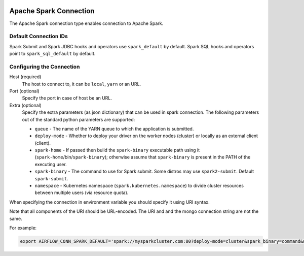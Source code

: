  .. Licensed to the Apache Software Foundation (ASF) under one
    or more contributor license agreements.  See the NOTICE file
    distributed with this work for additional information
    regarding copyright ownership.  The ASF licenses this file
    to you under the Apache License, Version 2.0 (the
    "License"); you may not use this file except in compliance
    with the License.  You may obtain a copy of the License at

 ..   http://www.apache.org/licenses/LICENSE-2.0

 .. Unless required by applicable law or agreed to in writing,
    software distributed under the License is distributed on an
    "AS IS" BASIS, WITHOUT WARRANTIES OR CONDITIONS OF ANY
    KIND, either express or implied.  See the License for the
    specific language governing permissions and limitations
    under the License.



.. _howto/connection:spark:

Apache Spark Connection
=======================

The Apache Spark connection type enables connection to Apache Spark.

Default Connection IDs
----------------------

Spark Submit and Spark JDBC hooks and operators use ``spark_default`` by default. Spark SQL hooks and operators point to ``spark_sql_default`` by default.

Configuring the Connection
--------------------------
Host (required)
    The host to connect to, it can be ``local``, ``yarn`` or an URL.

Port (optional)
    Specify the port in case of host be an URL.

Extra (optional)
    Specify the extra parameters (as json dictionary) that can be used in spark connection. The following parameters out of the standard python parameters are supported:

    * ``queue`` - The name of the YARN queue to which the application is submitted.
    * ``deploy-mode`` - Whether to deploy your driver on the worker nodes (cluster) or locally as an external client (client).
    * ``spark-home`` - If passed then build the ``spark-binary`` executable path using it (``spark-home``/bin/``spark-binary``); otherwise assume that ``spark-binary`` is present in the PATH of the executing user.
    * ``spark-binary`` - The command to use for Spark submit. Some distros may use ``spark2-submit``. Default ``spark-submit``.
    * ``namespace`` - Kubernetes namespace (``spark.kubernetes.namespace``) to divide cluster resources between multiple users (via resource quota).

When specifying the connection in environment variable you should specify
it using URI syntax.

Note that all components of the URI should be URL-encoded. The URI and and the mongo
connection string are not the same.

For example:

.. code-block:: bash

   export AIRFLOW_CONN_SPARK_DEFAULT='spark://mysparkcluster.com:80?deploy-mode=cluster&spark_binary=command&namespace=kube+namespace'
